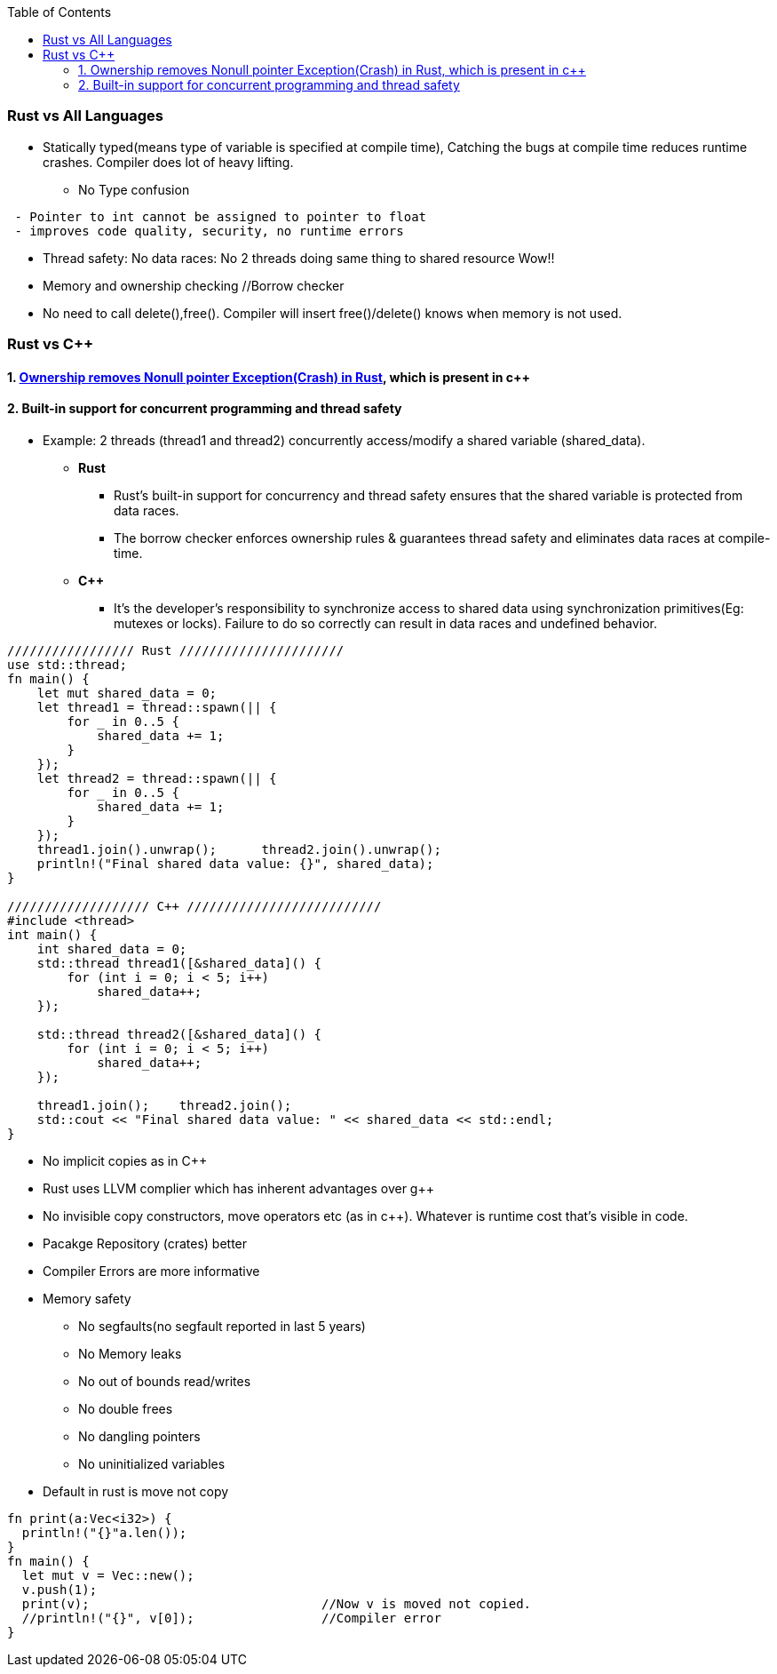 :toc:
:toclevels: 6

=== Rust vs All Languages
* Statically typed(means type of variable is specified at compile time), Catching the bugs at compile time reduces runtime crashes. Compiler does lot of heavy lifting.
** No Type confusion
```
 - Pointer to int cannot be assigned to pointer to float
 - improves code quality, security, no runtime errors
```
* Thread safety: No data races: No 2 threads doing same thing to shared resource Wow!!
* Memory and ownership checking     //Borrow checker
* No need to call delete(),free(). Compiler will insert free()/delete() knows when memory is not used.

=== Rust vs C++
==== 1. link:https://amitkumar50.github.io//Languages/Programming/Rust/index.html#ownership[Ownership removes Nonull pointer Exception(Crash) in Rust], which is present in c++
==== 2. Built-in support for concurrent programming and thread safety
* Example: 2 threads (thread1 and thread2) concurrently access/modify a shared variable (shared_data).
** *Rust*
*** Rust's built-in support for concurrency and thread safety ensures that the shared variable is protected from data races.
*** The borrow checker enforces ownership rules & guarantees thread safety and eliminates data races at compile-time.
** *C++*
*** It's the developer's responsibility to synchronize access to shared data using synchronization primitives(Eg: mutexes or locks). Failure to do so correctly can result in data races and undefined behavior.
```c
///////////////// Rust //////////////////////
use std::thread;
fn main() {
    let mut shared_data = 0;
    let thread1 = thread::spawn(|| {
        for _ in 0..5 {
            shared_data += 1;
        }
    });
    let thread2 = thread::spawn(|| {
        for _ in 0..5 {
            shared_data += 1;
        }
    });
    thread1.join().unwrap();      thread2.join().unwrap();
    println!("Final shared data value: {}", shared_data);
}

/////////////////// C++ //////////////////////////
#include <thread>
int main() {
    int shared_data = 0;
    std::thread thread1([&shared_data]() {
        for (int i = 0; i < 5; i++)
            shared_data++;
    });

    std::thread thread2([&shared_data]() {
        for (int i = 0; i < 5; i++)
            shared_data++;
    });

    thread1.join();    thread2.join();
    std::cout << "Final shared data value: " << shared_data << std::endl;
}
```
* No implicit copies as in C++
* Rust uses LLVM complier which has inherent advantages over g++
* No invisible copy constructors, move operators etc (as in c++). Whatever is runtime cost that's visible in code.
* Pacakge Repository (crates) better
* Compiler Errors are more informative
* Memory safety                    
** No segfaults(no segfault reported in last 5 years)
** No Memory leaks
** No out of bounds read/writes
** No double frees
** No dangling pointers
** No uninitialized variables
* Default in rust is move not copy
```rs
fn print(a:Vec<i32>) {
  println!("{}"a.len());
}
fn main() {
  let mut v = Vec::new();
  v.push(1);
  print(v);                               //Now v is moved not copied.
  //println!("{}", v[0]);                 //Compiler error
}
```
